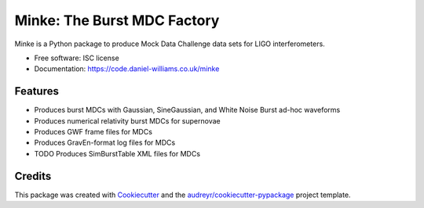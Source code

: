===============================
Minke: The Burst MDC Factory
===============================

.. image:: https://img.shields.io/pypi/v/minki.svg
        :target: https://pypi.python.org/pypi/minki

.. image:: https://img.shields.io/travis/transientlunatic/minki.svg
        :target: https://travis-ci.org/transientlunatic/minki

.. image:: https://readthedocs.org/projects/minki/badge/?version=latest
        :target: https://readthedocs.org/projects/minki/?badge=latest
        :alt: Documentation Status

.. image:: ./minke.png
	   :alt: Project Minke Logo

Minke is a Python package to produce Mock Data Challenge data sets for LIGO interferometers.

* Free software: ISC license
* Documentation: https://code.daniel-williams.co.uk/minke

Features
--------

* Produces burst MDCs with Gaussian, SineGaussian, and White Noise Burst ad-hoc waveforms
* Produces numerical relativity burst MDCs for supernovae
* Produces GWF frame files for MDCs
* Produces GravEn-format log files for MDCs
* TODO Produces SimBurstTable XML files for MDCs


Credits
---------

This package was created with Cookiecutter_ and the `audreyr/cookiecutter-pypackage`_ project template.

.. _Cookiecutter: https://github.com/audreyr/cookiecutter
.. _`audreyr/cookiecutter-pypackage`: https://github.com/audreyr/cookiecutter-pypackage
